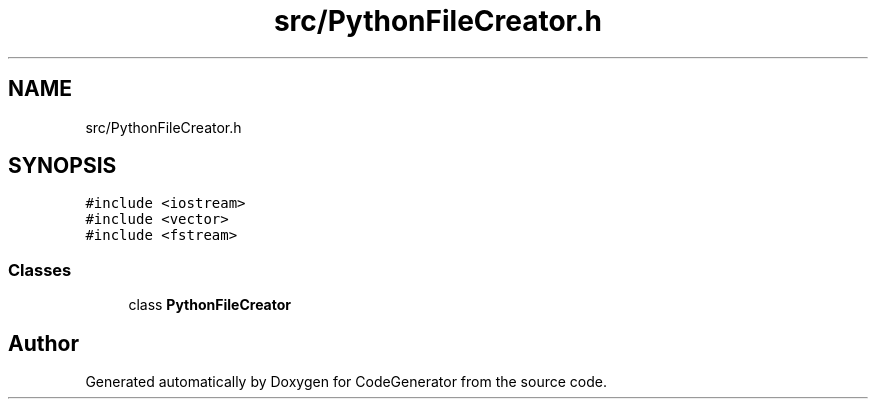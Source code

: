 .TH "src/PythonFileCreator.h" 3 "Tue Aug 24 2021" "CodeGenerator" \" -*- nroff -*-
.ad l
.nh
.SH NAME
src/PythonFileCreator.h
.SH SYNOPSIS
.br
.PP
\fC#include <iostream>\fP
.br
\fC#include <vector>\fP
.br
\fC#include <fstream>\fP
.br

.SS "Classes"

.in +1c
.ti -1c
.RI "class \fBPythonFileCreator\fP"
.br
.in -1c
.SH "Author"
.PP 
Generated automatically by Doxygen for CodeGenerator from the source code\&.
